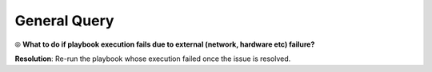 General Query
==============

⦾ **What to do if playbook execution fails due to external (network, hardware etc) failure?**

**Resolution**: Re-run the playbook whose execution failed once the issue is resolved.